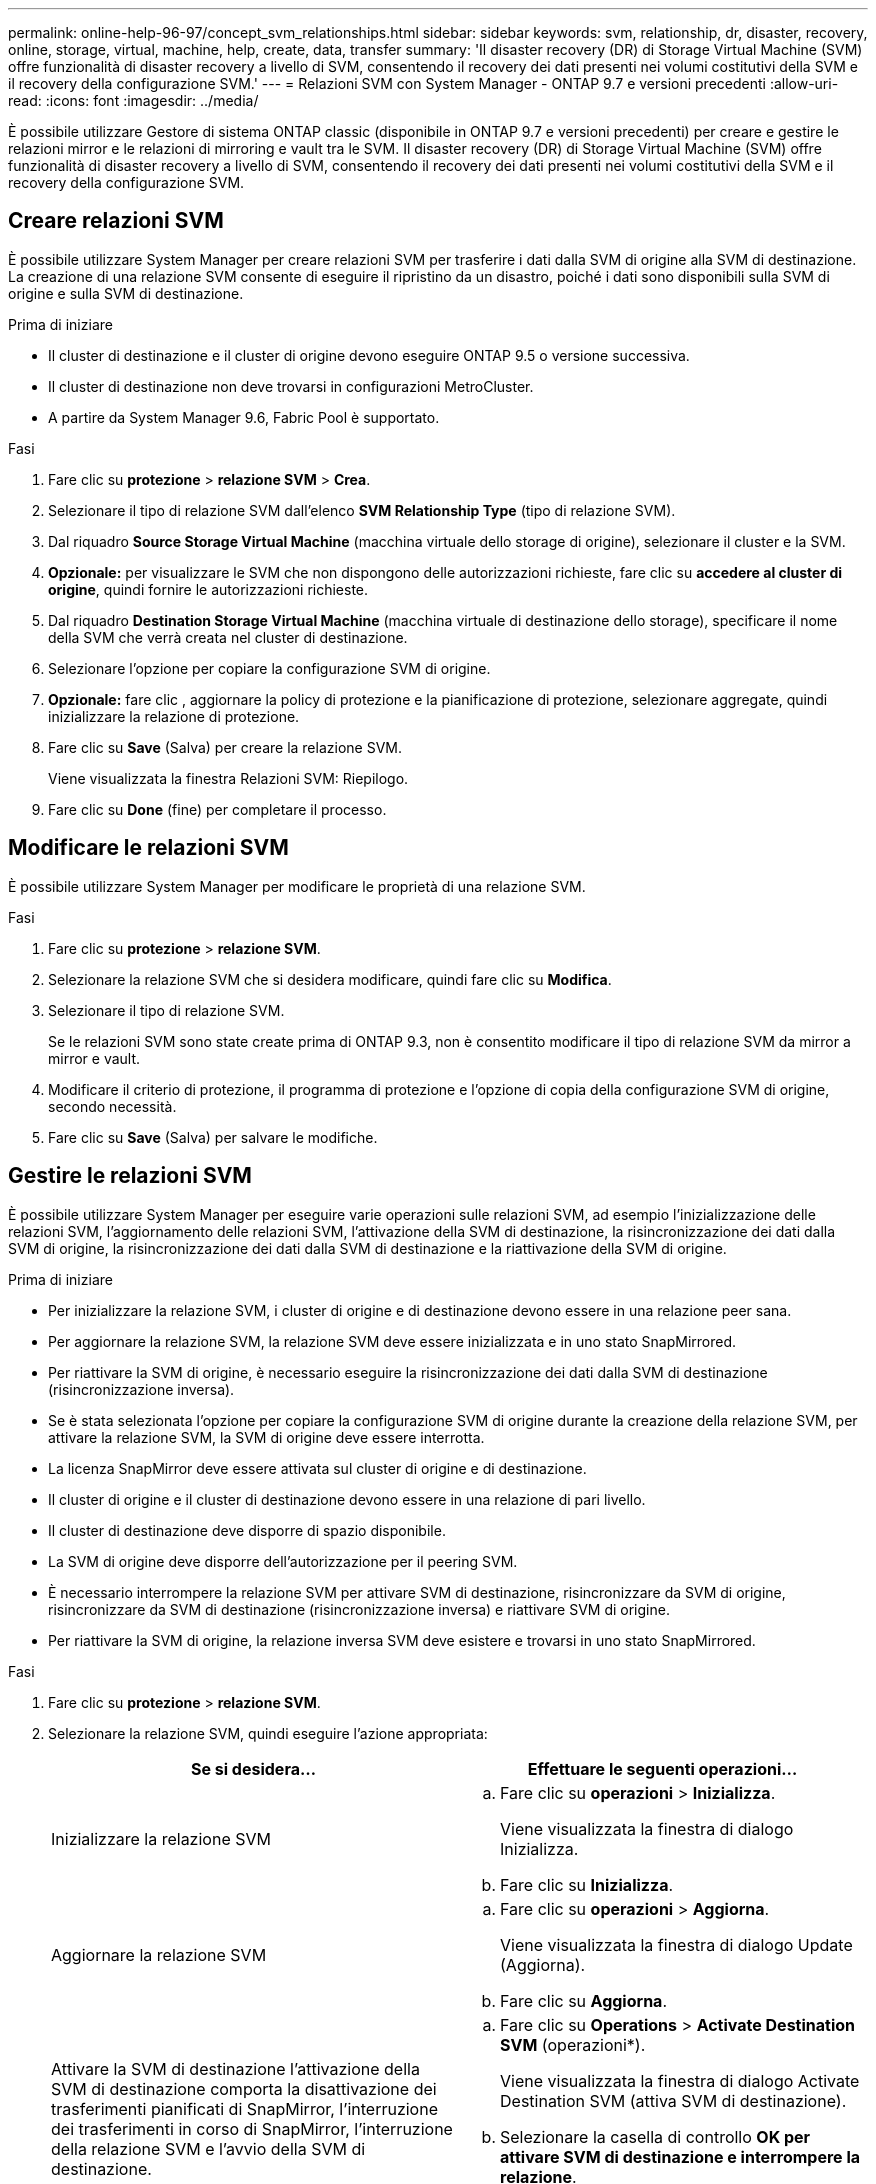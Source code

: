 ---
permalink: online-help-96-97/concept_svm_relationships.html 
sidebar: sidebar 
keywords: svm, relationship, dr, disaster, recovery, online, storage, virtual, machine, help, create, data, transfer 
summary: 'Il disaster recovery (DR) di Storage Virtual Machine (SVM) offre funzionalità di disaster recovery a livello di SVM, consentendo il recovery dei dati presenti nei volumi costitutivi della SVM e il recovery della configurazione SVM.' 
---
= Relazioni SVM con System Manager - ONTAP 9.7 e versioni precedenti
:allow-uri-read: 
:icons: font
:imagesdir: ../media/


[role="lead"]
È possibile utilizzare Gestore di sistema ONTAP classic (disponibile in ONTAP 9.7 e versioni precedenti) per creare e gestire le relazioni mirror e le relazioni di mirroring e vault tra le SVM. Il disaster recovery (DR) di Storage Virtual Machine (SVM) offre funzionalità di disaster recovery a livello di SVM, consentendo il recovery dei dati presenti nei volumi costitutivi della SVM e il recovery della configurazione SVM.



== Creare relazioni SVM

È possibile utilizzare System Manager per creare relazioni SVM per trasferire i dati dalla SVM di origine alla SVM di destinazione. La creazione di una relazione SVM consente di eseguire il ripristino da un disastro, poiché i dati sono disponibili sulla SVM di origine e sulla SVM di destinazione.

.Prima di iniziare
* Il cluster di destinazione e il cluster di origine devono eseguire ONTAP 9.5 o versione successiva.
* Il cluster di destinazione non deve trovarsi in configurazioni MetroCluster.
* A partire da System Manager 9.6, Fabric Pool è supportato.


.Fasi
. Fare clic su *protezione* > *relazione SVM* > *Crea*.
. Selezionare il tipo di relazione SVM dall'elenco *SVM Relationship Type* (tipo di relazione SVM).
. Dal riquadro *Source Storage Virtual Machine* (macchina virtuale dello storage di origine), selezionare il cluster e la SVM.
. *Opzionale:* per visualizzare le SVM che non dispongono delle autorizzazioni richieste, fare clic su *accedere al cluster di origine*, quindi fornire le autorizzazioni richieste.
. Dal riquadro *Destination Storage Virtual Machine* (macchina virtuale di destinazione dello storage), specificare il nome della SVM che verrà creata nel cluster di destinazione.
. Selezionare l'opzione per copiare la configurazione SVM di origine.
. *Opzionale:* fare clic *image:../media/nas_bridge_202_icon_settings_olh_96_97.gif[""]*, aggiornare la policy di protezione e la pianificazione di protezione, selezionare aggregate, quindi inizializzare la relazione di protezione.
. Fare clic su *Save* (Salva) per creare la relazione SVM.
+
Viene visualizzata la finestra Relazioni SVM: Riepilogo.

. Fare clic su *Done* (fine) per completare il processo.




== Modificare le relazioni SVM

È possibile utilizzare System Manager per modificare le proprietà di una relazione SVM.

.Fasi
. Fare clic su *protezione* > *relazione SVM*.
. Selezionare la relazione SVM che si desidera modificare, quindi fare clic su *Modifica*.
. Selezionare il tipo di relazione SVM.
+
Se le relazioni SVM sono state create prima di ONTAP 9.3, non è consentito modificare il tipo di relazione SVM da mirror a mirror e vault.

. Modificare il criterio di protezione, il programma di protezione e l'opzione di copia della configurazione SVM di origine, secondo necessità.
. Fare clic su *Save* (Salva) per salvare le modifiche.




== Gestire le relazioni SVM

È possibile utilizzare System Manager per eseguire varie operazioni sulle relazioni SVM, ad esempio l'inizializzazione delle relazioni SVM, l'aggiornamento delle relazioni SVM, l'attivazione della SVM di destinazione, la risincronizzazione dei dati dalla SVM di origine, la risincronizzazione dei dati dalla SVM di destinazione e la riattivazione della SVM di origine.

.Prima di iniziare
* Per inizializzare la relazione SVM, i cluster di origine e di destinazione devono essere in una relazione peer sana.
* Per aggiornare la relazione SVM, la relazione SVM deve essere inizializzata e in uno stato SnapMirrored.
* Per riattivare la SVM di origine, è necessario eseguire la risincronizzazione dei dati dalla SVM di destinazione (risincronizzazione inversa).
* Se è stata selezionata l'opzione per copiare la configurazione SVM di origine durante la creazione della relazione SVM, per attivare la relazione SVM, la SVM di origine deve essere interrotta.
* La licenza SnapMirror deve essere attivata sul cluster di origine e di destinazione.
* Il cluster di origine e il cluster di destinazione devono essere in una relazione di pari livello.
* Il cluster di destinazione deve disporre di spazio disponibile.
* La SVM di origine deve disporre dell'autorizzazione per il peering SVM.
* È necessario interrompere la relazione SVM per attivare SVM di destinazione, risincronizzare da SVM di origine, risincronizzare da SVM di destinazione (risincronizzazione inversa) e riattivare SVM di origine.
* Per riattivare la SVM di origine, la relazione inversa SVM deve esistere e trovarsi in uno stato SnapMirrored.


.Fasi
. Fare clic su *protezione* > *relazione SVM*.
. Selezionare la relazione SVM, quindi eseguire l'azione appropriata:
+
|===
| Se si desidera... | Effettuare le seguenti operazioni... 


 a| 
Inizializzare la relazione SVM
 a| 
.. Fare clic su *operazioni* > *Inizializza*.
+
Viene visualizzata la finestra di dialogo Inizializza.

.. Fare clic su *Inizializza*.




 a| 
Aggiornare la relazione SVM
 a| 
.. Fare clic su *operazioni* > *Aggiorna*.
+
Viene visualizzata la finestra di dialogo Update (Aggiorna).

.. Fare clic su *Aggiorna*.




 a| 
Attivare la SVM di destinazione l'attivazione della SVM di destinazione comporta la disattivazione dei trasferimenti pianificati di SnapMirror, l'interruzione dei trasferimenti in corso di SnapMirror, l'interruzione della relazione SVM e l'avvio della SVM di destinazione.
 a| 
.. Fare clic su *Operations* > *Activate Destination SVM* (operazioni*).
+
Viene visualizzata la finestra di dialogo Activate Destination SVM (attiva SVM di destinazione).

.. Selezionare la casella di controllo *OK per attivare SVM di destinazione e interrompere la relazione*.
.. Fare clic su *Activate* (attiva).




 a| 
Risincronizzare i dati dalla SVM di origine l'operazione di risincronizzazione esegue un rebaseline della configurazione SVM. È possibile risincronizzare dalla SVM di origine per ristabilire una relazione interrotta tra le due SVM. Una volta completata la risincronizzazione, la SVM di destinazione contiene le stesse informazioni della SVM di origine e viene pianificata per ulteriori aggiornamenti.
 a| 
.. Fare clic su *Operations* > *Resync from Source SVM*.
+
Viene visualizzata la finestra di dialogo Risincronizza da SVM di origine.

.. Selezionare la casella di controllo *OK per eliminare i dati più recenti nella SVM di destinazione*.
.. Fare clic su *Resync*.




 a| 
Risincronizzare i dati dalla SVM di destinazione (risincronizzazione inversa) è possibile risincronizzare dalla SVM di destinazione per creare una nuova relazione tra le due SVM. Durante questa operazione, la SVM di destinazione continua a servire i dati con la SVM di origine che esegue il backup della configurazione e dei dati della SVM di destinazione.
 a| 
.. Fare clic su *Operations* > *Resync from Destination SVM (Reverse resync)* (operazioni* > risync da SVM di destinazione (risync inverso
+
Viene visualizzata la finestra di dialogo Risincronizza da SVM di destinazione (Risincronizzazione inversa).

.. Se la SVM ha relazioni multiple, selezionare la casella di controllo *questa SVM ha relazioni multiple, OK per rilasciare ad altre relazioni*.
.. Selezionare la casella di controllo *OK per eliminare i nuovi dati nella SVM di origine*.
.. Fare clic su *Reverse Resync* (risincronizzazione inversa




 a| 
Riattivare la SVM di origine la riattivazione della SVM di origine comporta la protezione e la ricreazione delle relazioni SVM tra la SVM di origine e di destinazione. Se è stata selezionata l'opzione per copiare la configurazione SVM di origine durante la creazione della relazione SVM, la SVM di destinazione interrompe l'elaborazione dei dati.
 a| 
.. Fare clic su *operazioni* > *Riattiva SVM di origine*.
+
Viene visualizzata la finestra di dialogo Riattiva SVM di origine.

.. Fare clic su *Initiate Reactivation* (Avvia riattivazione) per avviare la riattivazione nella SVM di destinazione.
.. Fare clic su *fine*.


|===




== Finestra delle relazioni SVM

È possibile utilizzare la finestra delle relazioni SVM per creare e gestire le relazioni di mirroring e le relazioni di mirroring e vault tra le SVM.



=== Pulsanti di comando

* *Crea*
+
Apre la pagina Disaster Recovery di SVM, che può essere utilizzata per creare una relazione mirror o una relazione mirror e vault da un volume di destinazione.

* *Modifica*
+
Consente di modificare la pianificazione e la policy di una relazione.

+
Per la relazione di mirror e vault o la relazione di mirror flessibile dalla versione, è possibile modificare il tipo di relazione modificando il tipo di policy.

* *Elimina*
+
Consente di eliminare una relazione.

* *Operazioni*
+
Fornisce le seguenti opzioni:

+
** *Inizializza*
+
Consente di inizializzare la relazione SVM per eseguire un trasferimento di riferimento dalla SVM di origine alla SVM di destinazione.

** *Aggiorna*
+
Consente di aggiornare i dati dalla SVM di origine alla SVM di destinazione.

** *Attivare SVM di destinazione*
+
Consente di attivare la SVM di destinazione.

** *Risincronizzazione da SVM di origine*
+
Consente di avviare la risincronizzazione di una relazione interrotta.

** *Risincronizzazione da SVM di destinazione (risincronizzazione inversa)*
+
Consente di risincronizzare la relazione tra la SVM di destinazione e la SVM di origine.

** *Riattiva SVM di origine*
+
Consente di riattivare la SVM di origine.



* *Aggiorna*
+
Aggiorna le informazioni nella finestra.





=== Elenco delle relazioni SVM

* *Source Storage Virtual Machine*
+
Visualizza la SVM che contiene il volume da cui i dati vengono mirrorati e archiviati in una relazione.

* *Destination Storage Virtual Machine*
+
Visualizza la SVM che contiene il volume in cui i dati vengono mirrorati e archiviati in una relazione.

* *È in buona salute*
+
Visualizza se la relazione è sana o meno.

* *Stato di relazione*
+
Visualizza lo stato della relazione, ad esempio SnapMirrored, Uninitialized o Broken Off.

* *Stato trasferimento*
+
Visualizza lo stato della relazione.

* *Tipo di relazione*
+
Visualizza il tipo di relazione, ad esempio mirror o mirror e vault.

* *Tempo di ritardo*
+
Il tempo di ritardo è la differenza tra l'ora corrente e la data e l'ora dell'ultima copia Snapshot che è stata trasferita correttamente al sistema di destinazione. Il tempo di ritardo sarà sempre almeno pari alla durata dell'ultimo trasferimento riuscito, a meno che i clock sui sistemi di origine e di destinazione non siano sincronizzati. La differenza di fuso orario viene calcolata automaticamente nel tempo di ritardo.

* *Nome policy*
+
Visualizza il nome del criterio assegnato alla relazione.

* *Tipo di policy*
+
Visualizza il tipo di policy assegnato alla relazione. Il tipo di policy può essere StrictSync, Sync, Asynchronous Mirror, Asynchronous Vault o Asynchronous Mirror Vault.





=== Area dei dettagli

* Scheda *Dettagli*
+
Visualizza informazioni generali sulla relazione selezionata, come il cluster di origine e il cluster di destinazione, la relazione di protezione associata alla SVM, la velocità di trasferimento dei dati, lo stato della relazione, i dettagli sul rapporto di compressione di rete, lo stato del trasferimento dei dati, il tipo di trasferimento dei dati corrente, il tipo di ultimo trasferimento dei dati, Ultima copia Snapshot, data e ora dell'ultima copia Snapshot, stato della conservazione dell'identità e numero di volumi protetti.

* *Scheda Policy Details (Dettagli policy)*
+
Visualizza i dettagli relativi al criterio assegnato alla relazione di protezione selezionata.



